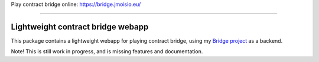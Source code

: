 Play contract bridge online: https://bridge.jmoisio.eu/

----

==================================
Lightweight contract bridge webapp
==================================

This package contains a lightweight webapp for playing contract bridge, using my
`Bridge project <https://github.com/jasujm/bridge>`_ as a backend.

Note! This is still work in progress, and is missing features and documentation.
